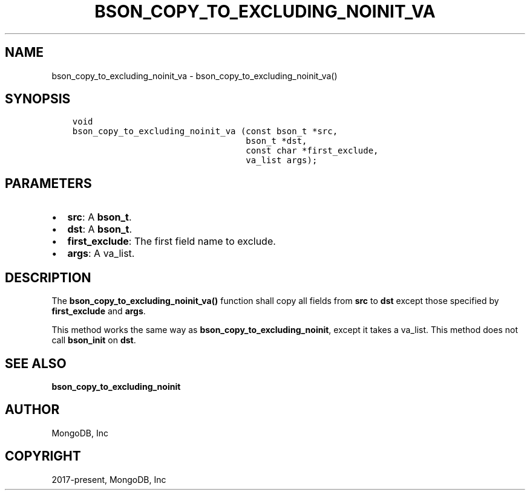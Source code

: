 .\" Man page generated from reStructuredText.
.
.TH "BSON_COPY_TO_EXCLUDING_NOINIT_VA" "3" "Apr 08, 2021" "1.17.5" "libbson"
.SH NAME
bson_copy_to_excluding_noinit_va \- bson_copy_to_excluding_noinit_va()
.
.nr rst2man-indent-level 0
.
.de1 rstReportMargin
\\$1 \\n[an-margin]
level \\n[rst2man-indent-level]
level margin: \\n[rst2man-indent\\n[rst2man-indent-level]]
-
\\n[rst2man-indent0]
\\n[rst2man-indent1]
\\n[rst2man-indent2]
..
.de1 INDENT
.\" .rstReportMargin pre:
. RS \\$1
. nr rst2man-indent\\n[rst2man-indent-level] \\n[an-margin]
. nr rst2man-indent-level +1
.\" .rstReportMargin post:
..
.de UNINDENT
. RE
.\" indent \\n[an-margin]
.\" old: \\n[rst2man-indent\\n[rst2man-indent-level]]
.nr rst2man-indent-level -1
.\" new: \\n[rst2man-indent\\n[rst2man-indent-level]]
.in \\n[rst2man-indent\\n[rst2man-indent-level]]u
..
.SH SYNOPSIS
.INDENT 0.0
.INDENT 3.5
.sp
.nf
.ft C
void
bson_copy_to_excluding_noinit_va (const bson_t *src,
                                  bson_t *dst,
                                  const char *first_exclude,
                                  va_list args);
.ft P
.fi
.UNINDENT
.UNINDENT
.SH PARAMETERS
.INDENT 0.0
.IP \(bu 2
\fBsrc\fP: A \fBbson_t\fP\&.
.IP \(bu 2
\fBdst\fP: A \fBbson_t\fP\&.
.IP \(bu 2
\fBfirst_exclude\fP: The first field name to exclude.
.IP \(bu 2
\fBargs\fP: A va_list.
.UNINDENT
.SH DESCRIPTION
.sp
The \fBbson_copy_to_excluding_noinit_va()\fP function shall copy all fields from \fBsrc\fP to \fBdst\fP except those specified by \fBfirst_exclude\fP and \fBargs\fP\&.
.sp
This method works the same way as \fBbson_copy_to_excluding_noinit\fP, except it takes a va_list. This method does not call \fBbson_init\fP on \fBdst\fP\&.
.SH SEE ALSO
.sp
\fBbson_copy_to_excluding_noinit\fP
.SH AUTHOR
MongoDB, Inc
.SH COPYRIGHT
2017-present, MongoDB, Inc
.\" Generated by docutils manpage writer.
.
